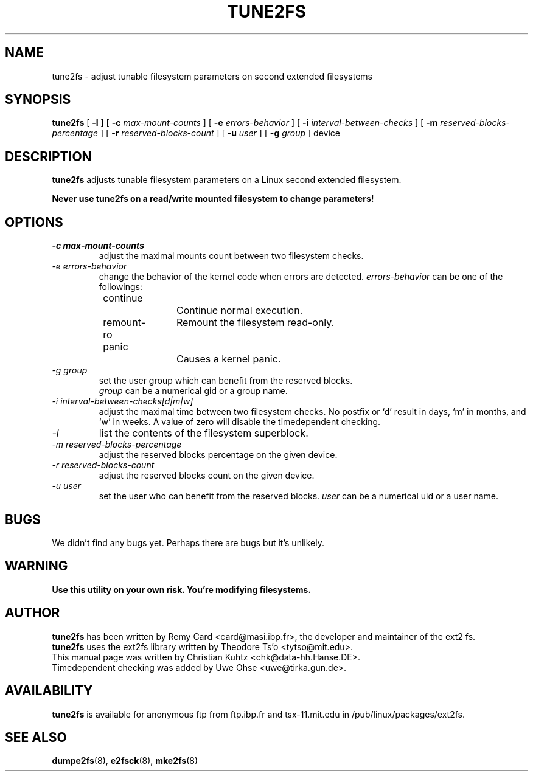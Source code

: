 .\" Revision 1.0 93/06/3 23:00  chk
.\" Initial revision
.\"
.\"
.TH TUNE2FS 8 "October 1995" "Version 1.01"

.SH NAME
tune2fs \- adjust tunable filesystem parameters on second extended filesystems
.SH SYNOPSIS
.B tune2fs
[
.B -l
]
[
.B -c
.I max-mount-counts
]
[
.B -e
.I errors-behavior
]
[
.B -i
.I interval-between-checks
]
[
.B -m
.I reserved-blocks-percentage
]
[
.B -r
.I reserved-blocks-count
]
[
.B -u
.I user
]
[
.B -g
.I group
]
device
.SH DESCRIPTION
.BI tune2fs
adjusts tunable filesystem parameters on a Linux second extended filesystem.
.PP
.B Never use tune2fs on a read/write mounted filesystem to change parameters!
.PP
.SH OPTIONS
.TP
.I -c max-mount-counts
adjust the maximal mounts count between two filesystem checks.
.TP
.I -e errors-behavior
change the behavior of the kernel code when errors are detected.
.I errors-behavior
can be one of the followings:
.br
\	continue\	\	Continue normal execution.
.br
\	remount-ro\	Remount the filesystem read-only.
.br
\	panic\	\	Causes a kernel panic.
.TP
.I -g group
set the user group which can benefit from the reserved blocks.
.br
.I group
can be a numerical gid or a group name.
.TP
.I -i interval-between-checks[d|m|w]
adjust the maximal time between two filesystem checks. 
No postfix or `d' result in days, `m' in months, and `w' in weeks.
A value of zero will disable the timedependent checking.
.TP
.I -l
list the contents of the filesystem superblock.
.TP
.I -m reserved-blocks-percentage
adjust the reserved blocks percentage on the given device.
.TP
.I -r reserved-blocks-count
adjust the reserved blocks count on the given device.
.TP
.I -u user
set the user who can benefit from the reserved blocks.
.I user
can be a numerical uid or a user name.
.PP
.SH BUGS
We didn't find any bugs yet. Perhaps there are bugs but it's unlikely.
.PP
.SH WARNING
.B Use this utility on your own risk. You're modifying filesystems.
.SH AUTHOR
.B tune2fs 
has been written by Remy Card <card@masi.ibp.fr>, the developer and maintainer
of the ext2 fs.
.br
.B tune2fs
uses the ext2fs library written by Theodore Ts'o <tytso@mit.edu>.
.br
This manual page was written by Christian Kuhtz <chk@data-hh.Hanse.DE>.
.br
Timedependent checking was added by Uwe Ohse <uwe@tirka.gun.de>.
.SH AVAILABILITY
.B tune2fs
is available for anonymous ftp from ftp.ibp.fr and tsx-11.mit.edu in
/pub/linux/packages/ext2fs.
.SH SEE ALSO
.BR dumpe2fs (8),
.BR e2fsck (8),
.BR mke2fs (8)
